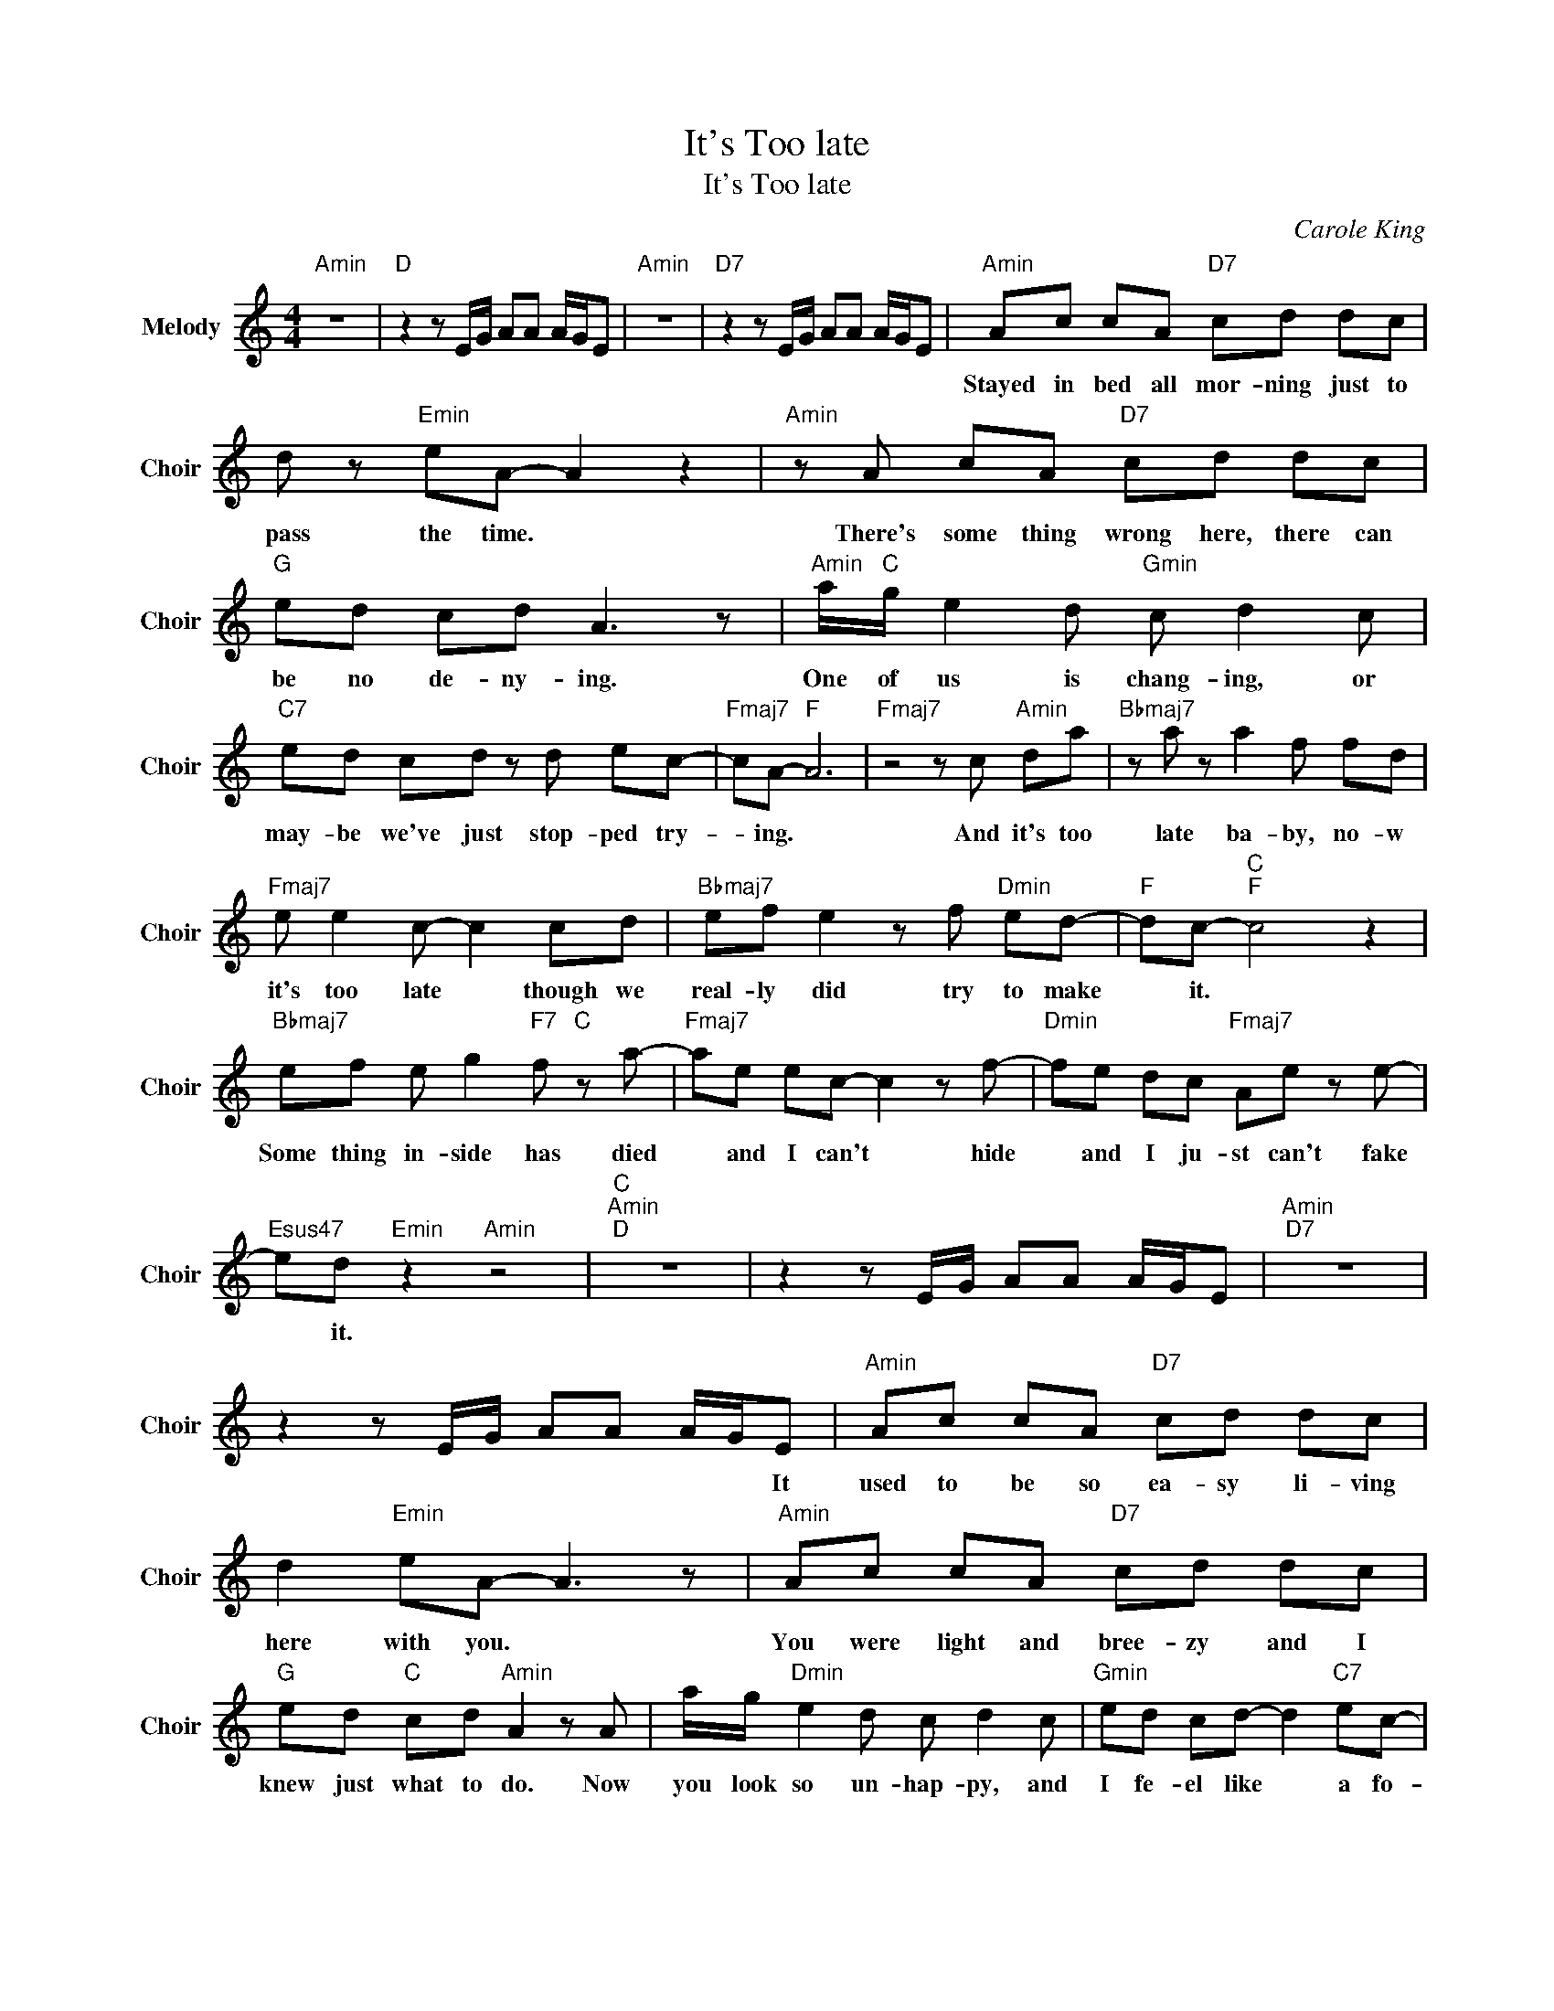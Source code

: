 X:1
T:It's Too late
T:It's Too late
C:Carole King
Z:All Rights Reserved
L:1/8
M:4/4
K:C
V:1 treble nm="Melody" snm="Choir"
%%MIDI program 53
V:1
"Amin" z8 |"D " z2 z E/G/ AA A/G/E |"Amin" z8 |"D7" z2 z E/G/ AA A/G/E |"Amin" Ac cA"D7" cd dc | %5
w: ||||Stayed ~in ~bed ~all ~mor- ning ~just ~to|
 d z"Emin" eA- A2 z2 |"Amin" z A cA"D7" cd dc |"G " ed cd A3 z |"Amin" a/"C "g/ e2 d"Gmin" c d2 c | %9
w: ~pass ~the ~time. *|There's ~some thing ~wrong ~here, there ~can|~be ~no ~de- ny- ing.|One of us ~is ~chang- ing, or|
"C7" ed cd z d ec- |"Fmaj7" cA-"F " A6 |"Fmaj7" z4 z c"Amin" da |"Bbmaj7" z a z a2 f fd | %13
w: ~may- be ~we've ~just ~stop- ped ~try-|* ing. *|And it's too|~late ~ba- by, ~no- w|
"Fmaj7" e e2 c- c2 cd |"Bbmaj7" ef e2 z f"Dmin" ed- |"F " dc-"C ""F " c4 z2 | %16
w: ~it's ~too ~late * though ~we|~real- ly ~did ~try ~to ~make|* ~it. *|
"Bbmaj7" ef e g2"F7" f"C " z a- |"Fmaj7" ae ec- c2 z f- |"Dmin" fe dc"Fmaj7" Ae z e- | %19
w: Some thing ~in- side ~has ~died|* ~and ~I ~can't * ~hide|* and ~I ~ju- st ~can't ~fake|
"Esus47" ed"Emin" z2"Amin" z4 |"C ""Amin""D " z8 | z2 z E/G/ AA A/G/E |"Amin""D7" z8 | %23
w: * ~it.||||
 z2 z E/G/ AA A/G/E |"Amin" Ac cA"D7" cd dc | d2"Emin" eA- A3 z |"Amin" Ac cA"D7" cd dc | %27
w: * * * * * * It|~used ~to ~be ~so ~ea- sy ~li- ving|~here with ~you. *|You ~were ~light ~and ~bree- zy and I|
"G " ed"C " cd"Amin" A2 z A | a/g/"Dmin" e2 d c d2 c |"Gmin" ed cd- d2"C7" ec- | %30
w: knew ~just ~what ~to ~do. Now|~you ~look so ~un- hap- py, and|I ~fe- el ~like * ~a ~fo-|
"Fmaj7" cA- A4"F " z2 |"Fmaj7" z4 z c"Amin" da |"Bbmaj7" z a2 a2 f"F " f"Dmin"d | %33
w: * ol. *|And it's too|~late ~ba- by, ~no- w|
"Fmaj7" e e2 c- c2 cd |"Bbmaj7" ef e2 z f"Dmin" ed- |"F " dc-"C ""F " c4 z2 | %36
w: ~it's ~too ~late * though ~we|~real ly ~did ~try ~to ~make|* ~it. *|
"Bbmaj7" ef e g2"F " f2"C " a- |"Fmaj7" ae e c2 z f2- |"Dmin" fe dc"Fmaj7" A e2 e- | %39
w: Some thing ~in- side ~has ~died|* ~and ~I ~can't hide|* and ~I ~ju- st ~can't ~fake|
"C " e d2 z"Fmaj7""C " z4 |"Cmaj7""Fmaj7" z8 |"Amin""D7" z8 |"Gmaj7" z2 z E/G/ AA A/G/E | %43
w: * ~it.||||
"Amin""D7" z8 | z2 z E/G/ AA A/G/E |"Amin" Ac A"D7" c2 d dc |"Asus47" d2 eA- A2"C " z A/c/ | %47
w: ||There'll be good times ~a- gain ~for|~me and ~you. * But ~we|
"Amin" ed dc/d/"D7" c>d c2 |"G " d2 eA- A2 Ac |"Amin""C " a2 ge"Amin" d/c/e-"Bbmaj7" e3/2 z/ | %50
w: ~just ~can't ~stay ~to- ge- ther don't you|feel it ~too? * Still ~I'm|~glad ~for ~what ~w- e ~had *|
"Gmin" z d cd z d"C7" ec- |"Fmaj7" cA-"F " A6 |"Fmaj7" z4 z c"Amin" da | %53
w: and ~how I ~on- ce ~loved|* ~you. *|And it's too|
"Bbmaj7" z a z a2 f"F " f"Dmin"d |"Fmaj7" e e2 c- c2 cd |"Bbmaj7" ef e2- ef"Dmin" ed- | %56
w: ~late ~ba- by, ~no- w|~it's ~too ~late * though ~we|~real- ly ~did * ~try ~to ~make|
"F " dc-"C ""F " c4 z2 |"Bbmaj7" ef e g2"F " f2"C " a- |"Fmaj7" ae e c2 z f2- | %59
w: * ~it. *|Some thing ~in- side ~has ~died|* ~and ~I ~can't hide|
"Dmin" fe dc"Fmaj7" A e2 e- |"C " e d2 a2"Fmaj7""C " e2 g- |"Cmaj7" g3 a-"Fmaj7" a2 z2 | %62
w: * and ~I ~ju- st ~can't ~fake|* ~it. It's too la-|* te! *|
"Dmin""Fmaj7" z8 |"C " z4 e"Fmaj7"f"Cmaj7" z g- |"Emin""Cmaj7" g4"Fmaj7" z2 z e- | %65
w: |It's too late|* ba-|
 e"F " A3"Fmaj7" cd ce- |"Cmaj7" e4"Fmaj7" z e2 d | z"F " c2 z"Fmaj7" cd ce- |"Cmaj7""C " e8 | %69
w: * by. It's * too late|* now dar-|lin'. It's * Too Late!||
"Cmaj7" z8 |] %70
w: |

